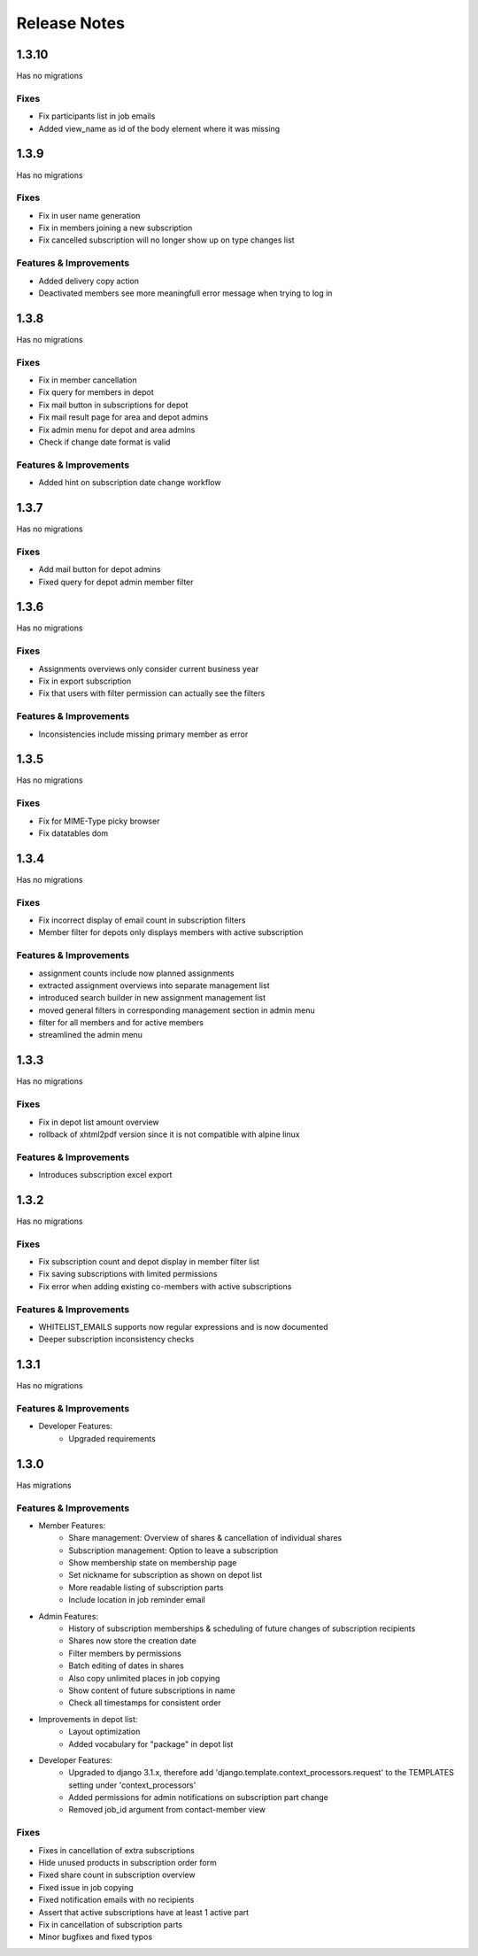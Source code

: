 Release Notes
=============

1.3.10
-----
Has no migrations

Fixes
^^^^^
* Fix participants list in job emails
* Added view_name as id of the body element where it was missing


1.3.9
-----
Has no migrations

Fixes
^^^^^
* Fix in user name generation
* Fix in members joining a new subscription
* Fix cancelled subscription will no longer show up on type changes list

Features & Improvements
^^^^^^^^^^^^^^^^^^^^^^^
* Added delivery copy action
* Deactivated members see more meaningfull error message when trying to log in

1.3.8
-----
Has no migrations

Fixes
^^^^^
* Fix in member cancellation
* Fix query for members in depot
* Fix mail button in subscriptions for depot
* Fix mail result page for area and depot admins
* Fix admin menu for depot and area admins
* Check if change date format is valid

Features & Improvements
^^^^^^^^^^^^^^^^^^^^^^^
* Added hint on subscription date change workflow

1.3.7
-----
Has no migrations

Fixes
^^^^^
* Add mail button for depot admins
* Fixed query for depot admin member filter

1.3.6
-----
Has no migrations

Fixes
^^^^^
* Assignments overviews only consider current business year
* Fix in export subscription
* Fix that users with filter permission can actually see the filters

Features & Improvements
^^^^^^^^^^^^^^^^^^^^^^^
* Inconsistencies include missing primary member as error

1.3.5
-----
Has no migrations

Fixes
^^^^^
* Fix for MIME-Type picky browser
* Fix datatables dom

1.3.4
-----
Has no migrations

Fixes
^^^^^
* Fix incorrect display of email count in subscription filters
* Member filter for depots only displays members with active subscription

Features & Improvements
^^^^^^^^^^^^^^^^^^^^^^^
* assignment counts include now planned assignments
* extracted assignment overviews into separate management list
* introduced search builder in new assignment management list
* moved general filters in corresponding management section in admin menu
* filter for all members and for active members
* streamlined the admin menu


1.3.3
-----
Has no migrations

Fixes
^^^^^
* Fix in depot list amount overview
* rollback of xhtml2pdf version since it is not compatible with alpine linux

Features & Improvements
^^^^^^^^^^^^^^^^^^^^^^^
* Introduces subscription excel export



1.3.2
-----
Has no migrations

Fixes
^^^^^
* Fix subscription count and depot display in member filter list
* Fix saving subscriptions with limited permissions
* Fix error when adding existing co-members with active subscriptions

Features & Improvements
^^^^^^^^^^^^^^^^^^^^^^^
* WHITELIST_EMAILS supports now regular expressions and is now documented
* Deeper subscription inconsistency checks

1.3.1
-----
Has no migrations

Features & Improvements
^^^^^^^^^^^^^^^^^^^^^^^
* Developer Features:
   * Upgraded requirements


1.3.0
-----
Has  migrations

Features & Improvements
^^^^^^^^^^^^^^^^^^^^^^^
* Member Features:
   * Share management: Overview of shares & cancellation of individual shares
   * Subscription management: Option to leave a subscription
   * Show membership state on membership page
   * Set nickname for subscription as shown on depot list
   * More readable listing of subscription parts
   * Include location in job reminder email
* Admin Features:
   * History of subscription memberships & scheduling of future changes of subscription recipients
   * Shares now store the creation date
   * Filter members by permissions
   * Batch editing of dates in shares
   * Also copy unlimited places in job copying
   * Show content of future subscriptions in name
   * Check all timestamps for consistent order
* Improvements in depot list:
   * Layout optimization
   * Added vocabulary for "package" in depot list
* Developer Features:
   * Upgraded to django 3.1.x, therefore add 'django.template.context_processors.request' to the TEMPLATES setting under 'context_processors'
   * Added permissions for admin notifications on subscription part change
   * Removed job_id argument from contact-member view

Fixes
^^^^^
* Fixes in cancellation of extra subscriptions
* Hide unused products in subscription order form
* Fixed share count in subscription overview
* Fixed issue in job copying
* Fixed notification emails with no recipients
* Assert that active subscriptions have at least 1 active part
* Fix in cancellation of subscription parts
* Minor bugfixes and fixed typos
